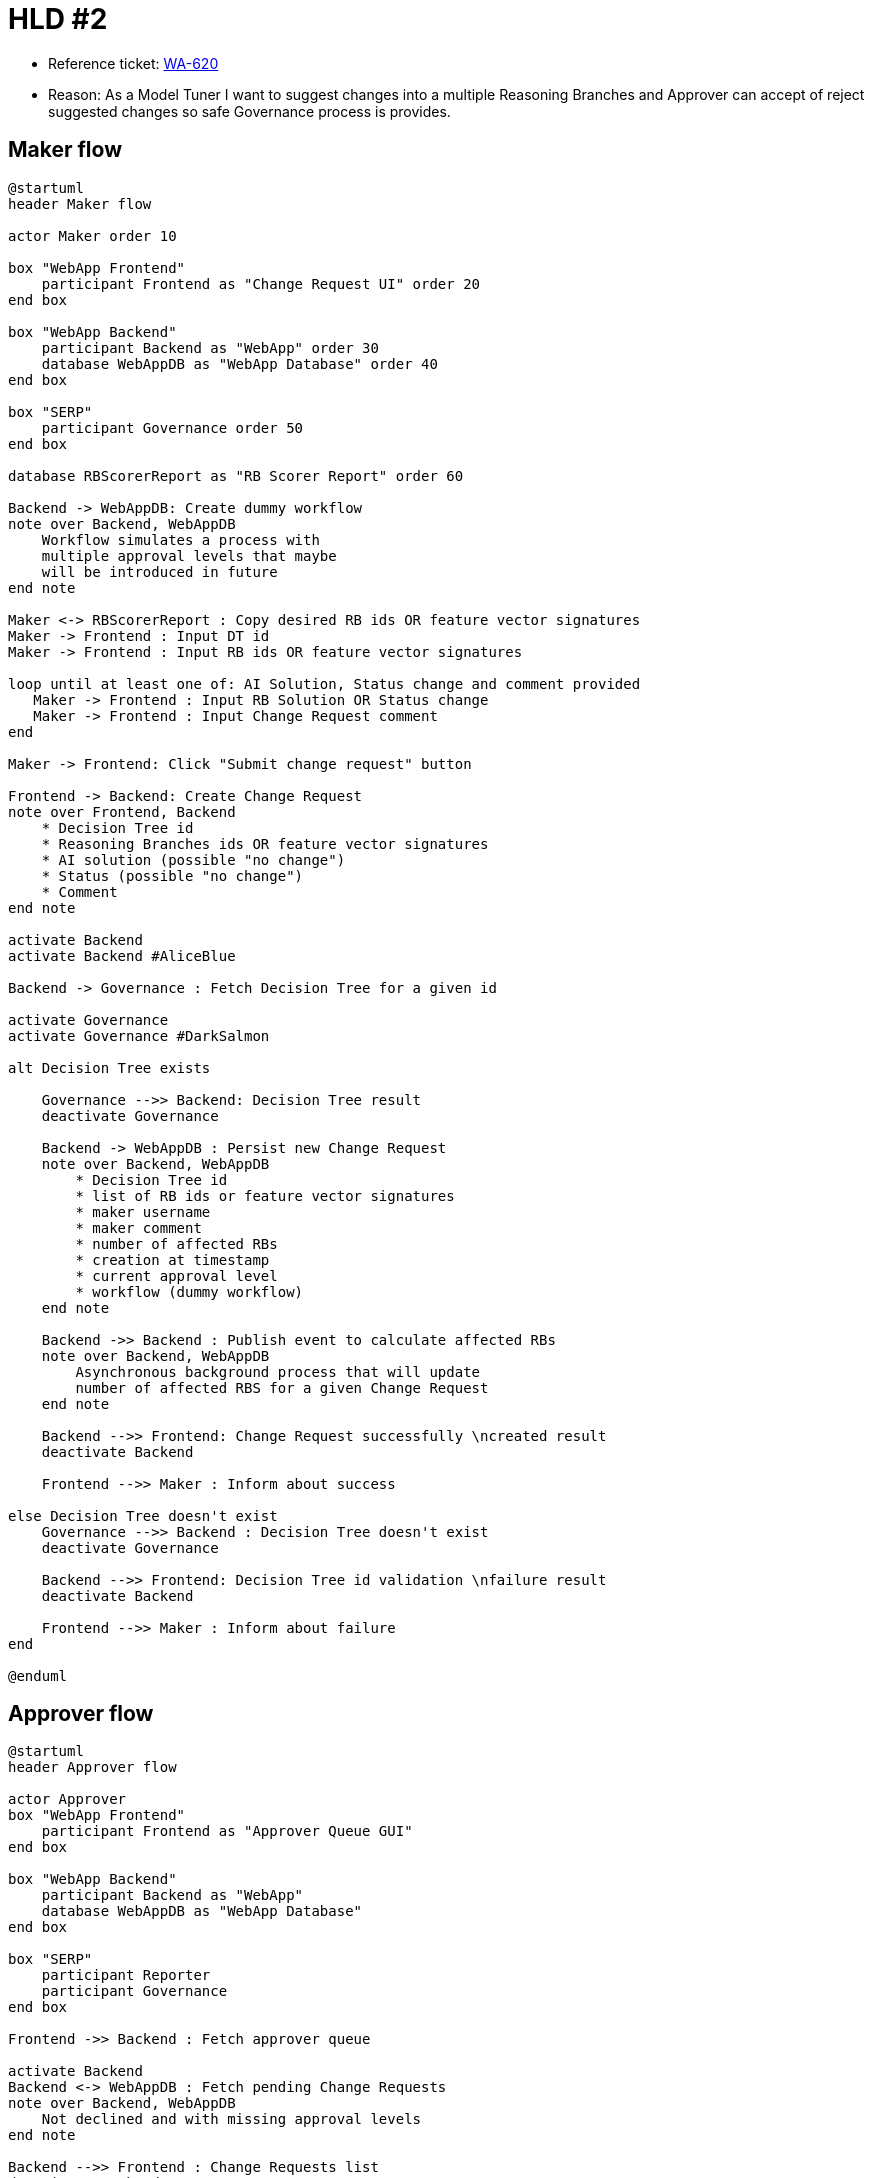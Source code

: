 = HLD #2

- Reference ticket: https://youtrack.silenteight.com/issue/WA-620|[WA-620]
- Reason: As a Model Tuner I want to suggest changes into a multiple Reasoning Branches
          and Approver can accept of reject suggested changes so safe Governance process is provides.

== Maker flow
[plantuml,maker-creates-change-request,svg]
-----
@startuml
header Maker flow

actor Maker order 10

box "WebApp Frontend"
    participant Frontend as "Change Request UI" order 20
end box

box "WebApp Backend"
    participant Backend as "WebApp" order 30
    database WebAppDB as "WebApp Database" order 40
end box

box "SERP"
    participant Governance order 50
end box

database RBScorerReport as "RB Scorer Report" order 60

Backend -> WebAppDB: Create dummy workflow
note over Backend, WebAppDB
    Workflow simulates a process with
    multiple approval levels that maybe
    will be introduced in future
end note

Maker <-> RBScorerReport : Copy desired RB ids OR feature vector signatures
Maker -> Frontend : Input DT id
Maker -> Frontend : Input RB ids OR feature vector signatures

loop until at least one of: AI Solution, Status change and comment provided
   Maker -> Frontend : Input RB Solution OR Status change
   Maker -> Frontend : Input Change Request comment
end

Maker -> Frontend: Click "Submit change request" button

Frontend -> Backend: Create Change Request
note over Frontend, Backend
    * Decision Tree id
    * Reasoning Branches ids OR feature vector signatures
    * AI solution (possible "no change")
    * Status (possible "no change")
    * Comment
end note

activate Backend
activate Backend #AliceBlue

Backend -> Governance : Fetch Decision Tree for a given id

activate Governance
activate Governance #DarkSalmon

alt Decision Tree exists

    Governance -->> Backend: Decision Tree result
    deactivate Governance

    Backend -> WebAppDB : Persist new Change Request
    note over Backend, WebAppDB
        * Decision Tree id
        * list of RB ids or feature vector signatures
        * maker username
        * maker comment
        * number of affected RBs
        * creation at timestamp
        * current approval level
        * workflow (dummy workflow)
    end note

    Backend ->> Backend : Publish event to calculate affected RBs
    note over Backend, WebAppDB
        Asynchronous background process that will update
        number of affected RBS for a given Change Request
    end note

    Backend -->> Frontend: Change Request successfully \ncreated result
    deactivate Backend

    Frontend -->> Maker : Inform about success

else Decision Tree doesn't exist
    Governance -->> Backend : Decision Tree doesn't exist
    deactivate Governance

    Backend -->> Frontend: Decision Tree id validation \nfailure result
    deactivate Backend

    Frontend -->> Maker : Inform about failure
end

@enduml
-----

== Approver flow
[plantuml,approver-accept-or-reject-change-request,svg]
-----
@startuml
header Approver flow

actor Approver
box "WebApp Frontend"
    participant Frontend as "Approver Queue GUI"
end box

box "WebApp Backend"
    participant Backend as "WebApp"
    database WebAppDB as "WebApp Database"
end box

box "SERP"
    participant Reporter
    participant Governance
end box

Frontend ->> Backend : Fetch approver queue

activate Backend
Backend <-> WebAppDB : Fetch pending Change Requests
note over Backend, WebAppDB
    Not declined and with missing approval levels
end note

Backend -->> Frontend : Change Requests list
deactivate Backend

Frontend -->> Approver : Present list of Change Requests \nwaiting for approval


==  Approve Change Request  ==

Approver -> Frontend : Click "Approve"
Frontend ->> Backend : Change Request approve request

activate Backend
Backend <-> WebAppDB : Fetch Change Request current approval level

Backend <-> WebAppDB : Fetch Change Request workflow approval level

Backend -> Backend : Verify is Change Request can be applied
note over Backend
    Change Request current approve level + 1
    is equal to workflow approval level
end note

alt Change Request can be applied
    Backend <-> WebAppDB : Fetch Change Request RB ids and \nfeature vector signatures

    Backend -> Governance: Apply changes
    activate Governance

    alt RB changes applied with success
        Governance --[#green]> Backend : Changes in RBs applied successfully
        deactivate Governance

        Backend -> WebAppDB : Save new approval

        Backend -> WebAppDB: Modify Change Request status to approved

        Backend ->> Backend: Publish 'Change request approved' event
        note over Backend, WebAppDB
            Asynchronous background process that will
            log event data into an application logs
        end note

        Backend -->> Frontend : Approval success result

        Frontend -->> Approver : Inform about success

    else RB changes cannot be applied
        Governance --[#red]> Backend : Changes in RBs failed

        Backend -->> Frontend : Approval failed result

        Frontend -->> Approver : Inform about failure
    end

else Change Request cannot be applied
    Backend -> WebAppDB : Save new approval
    Backend -> WebAppDB: Increase Change Request current approval level

    Backend ->> Backend: Publish 'Change request approved' event
    note over Backend, WebAppDB
        Asynchronous background process that will
        log event data into an application logs
    end note

    Backend -->> Frontend : Approval success result
    deactivate Backend

    Frontend -->> Approver : Inform about success
end

==  Reject Change Request  ==

Approver -> Frontend : Click "Reject"
Frontend ->> Backend : Change Request reject request

activate Backend
Backend -> WebAppDB : Save new rejection
Backend -> WebAppDB : Modify Change Request status to declined

Backend ->> Backend: Publish 'Change request rejected' event
note over Backend, WebAppDB
    Asynchronous background process that will
    log event data into an application logs
end note

Backend -->> Frontend : Rejection success result
deactivate Backend

Frontend -->> Approver : Inform about success

@enduml
-----
